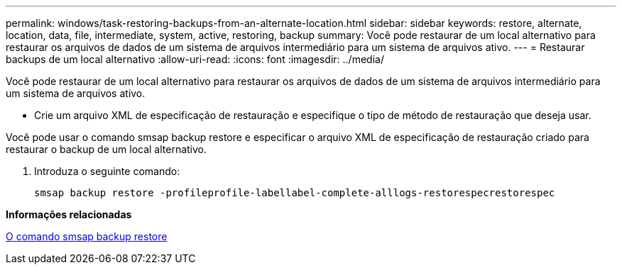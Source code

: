 ---
permalink: windows/task-restoring-backups-from-an-alternate-location.html 
sidebar: sidebar 
keywords: restore, alternate, location, data, file, intermediate, system, active, restoring, backup 
summary: Você pode restaurar de um local alternativo para restaurar os arquivos de dados de um sistema de arquivos intermediário para um sistema de arquivos ativo. 
---
= Restaurar backups de um local alternativo
:allow-uri-read: 
:icons: font
:imagesdir: ../media/


[role="lead"]
Você pode restaurar de um local alternativo para restaurar os arquivos de dados de um sistema de arquivos intermediário para um sistema de arquivos ativo.

* Crie um arquivo XML de especificação de restauração e especifique o tipo de método de restauração que deseja usar.


Você pode usar o comando smsap backup restore e especificar o arquivo XML de especificação de restauração criado para restaurar o backup de um local alternativo.

. Introduza o seguinte comando:
+
`smsap backup restore -profileprofile-labellabel-complete-alllogs-restorespecrestorespec`



*Informações relacionadas*

xref:reference-the-smosmsapbackup-restore-command.adoc[O comando smsap backup restore]
